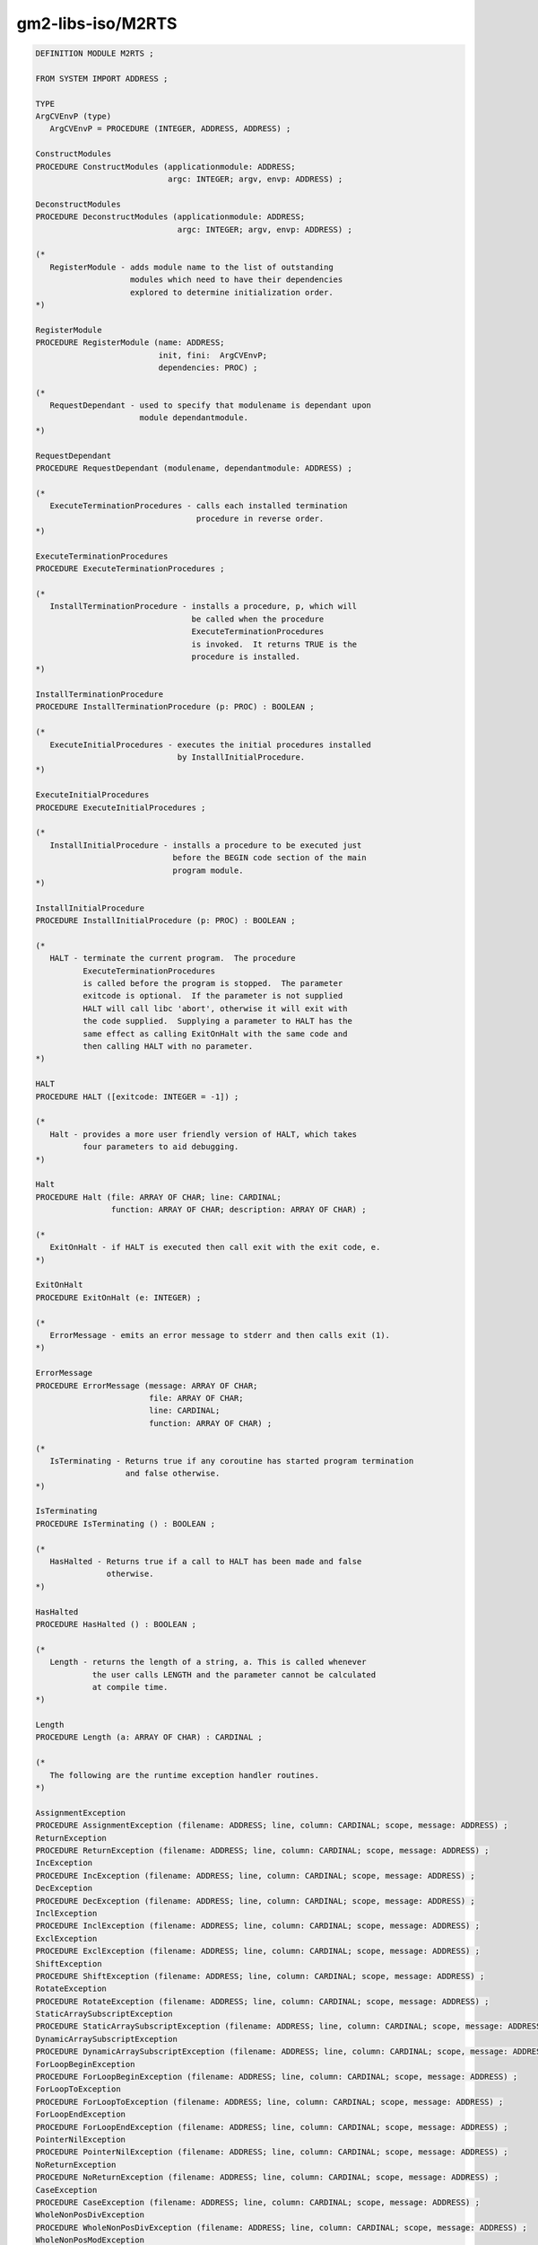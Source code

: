 .. _gm2-libs-iso-m2rts:

gm2-libs-iso/M2RTS
^^^^^^^^^^^^^^^^^^

.. code-block:: modula2

  DEFINITION MODULE M2RTS ;

  FROM SYSTEM IMPORT ADDRESS ;

  TYPE
  ArgCVEnvP (type)
     ArgCVEnvP = PROCEDURE (INTEGER, ADDRESS, ADDRESS) ;

  ConstructModules
  PROCEDURE ConstructModules (applicationmodule: ADDRESS;
                              argc: INTEGER; argv, envp: ADDRESS) ;

  DeconstructModules
  PROCEDURE DeconstructModules (applicationmodule: ADDRESS;
                                argc: INTEGER; argv, envp: ADDRESS) ;

  (*
     RegisterModule - adds module name to the list of outstanding
                      modules which need to have their dependencies
                      explored to determine initialization order.
  *)

  RegisterModule
  PROCEDURE RegisterModule (name: ADDRESS;
                            init, fini:  ArgCVEnvP;
                            dependencies: PROC) ;

  (*
     RequestDependant - used to specify that modulename is dependant upon
                        module dependantmodule.
  *)

  RequestDependant
  PROCEDURE RequestDependant (modulename, dependantmodule: ADDRESS) ;

  (*
     ExecuteTerminationProcedures - calls each installed termination
                                    procedure in reverse order.
  *)

  ExecuteTerminationProcedures
  PROCEDURE ExecuteTerminationProcedures ;

  (*
     InstallTerminationProcedure - installs a procedure, p, which will
                                   be called when the procedure
                                   ExecuteTerminationProcedures
                                   is invoked.  It returns TRUE is the
                                   procedure is installed.
  *)

  InstallTerminationProcedure
  PROCEDURE InstallTerminationProcedure (p: PROC) : BOOLEAN ;

  (*
     ExecuteInitialProcedures - executes the initial procedures installed
                                by InstallInitialProcedure.
  *)

  ExecuteInitialProcedures
  PROCEDURE ExecuteInitialProcedures ;

  (*
     InstallInitialProcedure - installs a procedure to be executed just
                               before the BEGIN code section of the main
                               program module.
  *)

  InstallInitialProcedure
  PROCEDURE InstallInitialProcedure (p: PROC) : BOOLEAN ;

  (*
     HALT - terminate the current program.  The procedure
            ExecuteTerminationProcedures
            is called before the program is stopped.  The parameter
            exitcode is optional.  If the parameter is not supplied
            HALT will call libc 'abort', otherwise it will exit with
            the code supplied.  Supplying a parameter to HALT has the
            same effect as calling ExitOnHalt with the same code and
            then calling HALT with no parameter.
  *)

  HALT
  PROCEDURE HALT ([exitcode: INTEGER = -1]) ;

  (*
     Halt - provides a more user friendly version of HALT, which takes
            four parameters to aid debugging.
  *)

  Halt
  PROCEDURE Halt (file: ARRAY OF CHAR; line: CARDINAL;
                  function: ARRAY OF CHAR; description: ARRAY OF CHAR) ;

  (*
     ExitOnHalt - if HALT is executed then call exit with the exit code, e.
  *)

  ExitOnHalt
  PROCEDURE ExitOnHalt (e: INTEGER) ;

  (*
     ErrorMessage - emits an error message to stderr and then calls exit (1).
  *)

  ErrorMessage
  PROCEDURE ErrorMessage (message: ARRAY OF CHAR;
                          file: ARRAY OF CHAR;
                          line: CARDINAL;
                          function: ARRAY OF CHAR) ;

  (*
     IsTerminating - Returns true if any coroutine has started program termination
                     and false otherwise.
  *)

  IsTerminating
  PROCEDURE IsTerminating () : BOOLEAN ;

  (*
     HasHalted - Returns true if a call to HALT has been made and false
                 otherwise.
  *)

  HasHalted
  PROCEDURE HasHalted () : BOOLEAN ;

  (*
     Length - returns the length of a string, a. This is called whenever
              the user calls LENGTH and the parameter cannot be calculated
              at compile time.
  *)

  Length
  PROCEDURE Length (a: ARRAY OF CHAR) : CARDINAL ;

  (*
     The following are the runtime exception handler routines.
  *)

  AssignmentException
  PROCEDURE AssignmentException (filename: ADDRESS; line, column: CARDINAL; scope, message: ADDRESS) ;
  ReturnException
  PROCEDURE ReturnException (filename: ADDRESS; line, column: CARDINAL; scope, message: ADDRESS) ;
  IncException
  PROCEDURE IncException (filename: ADDRESS; line, column: CARDINAL; scope, message: ADDRESS) ;
  DecException
  PROCEDURE DecException (filename: ADDRESS; line, column: CARDINAL; scope, message: ADDRESS) ;
  InclException
  PROCEDURE InclException (filename: ADDRESS; line, column: CARDINAL; scope, message: ADDRESS) ;
  ExclException
  PROCEDURE ExclException (filename: ADDRESS; line, column: CARDINAL; scope, message: ADDRESS) ;
  ShiftException
  PROCEDURE ShiftException (filename: ADDRESS; line, column: CARDINAL; scope, message: ADDRESS) ;
  RotateException
  PROCEDURE RotateException (filename: ADDRESS; line, column: CARDINAL; scope, message: ADDRESS) ;
  StaticArraySubscriptException
  PROCEDURE StaticArraySubscriptException (filename: ADDRESS; line, column: CARDINAL; scope, message: ADDRESS) ;
  DynamicArraySubscriptException
  PROCEDURE DynamicArraySubscriptException (filename: ADDRESS; line, column: CARDINAL; scope, message: ADDRESS) ;
  ForLoopBeginException
  PROCEDURE ForLoopBeginException (filename: ADDRESS; line, column: CARDINAL; scope, message: ADDRESS) ;
  ForLoopToException
  PROCEDURE ForLoopToException (filename: ADDRESS; line, column: CARDINAL; scope, message: ADDRESS) ;
  ForLoopEndException
  PROCEDURE ForLoopEndException (filename: ADDRESS; line, column: CARDINAL; scope, message: ADDRESS) ;
  PointerNilException
  PROCEDURE PointerNilException (filename: ADDRESS; line, column: CARDINAL; scope, message: ADDRESS) ;
  NoReturnException
  PROCEDURE NoReturnException (filename: ADDRESS; line, column: CARDINAL; scope, message: ADDRESS) ;
  CaseException
  PROCEDURE CaseException (filename: ADDRESS; line, column: CARDINAL; scope, message: ADDRESS) ;
  WholeNonPosDivException
  PROCEDURE WholeNonPosDivException (filename: ADDRESS; line, column: CARDINAL; scope, message: ADDRESS) ;
  WholeNonPosModException
  PROCEDURE WholeNonPosModException (filename: ADDRESS; line, column: CARDINAL; scope, message: ADDRESS) ;
  WholeZeroDivException
  PROCEDURE WholeZeroDivException (filename: ADDRESS; line, column: CARDINAL; scope, message: ADDRESS) ;
  WholeZeroRemException
  PROCEDURE WholeZeroRemException (filename: ADDRESS; line, column: CARDINAL; scope, message: ADDRESS) ;
  WholeValueException
  PROCEDURE WholeValueException (filename: ADDRESS; line, column: CARDINAL; scope, message: ADDRESS) ;
  RealValueException
  PROCEDURE RealValueException (filename: ADDRESS; line, column: CARDINAL; scope, message: ADDRESS) ;
  ParameterException
  PROCEDURE ParameterException (filename: ADDRESS; line, column: CARDINAL; scope, message: ADDRESS) ;
  NoException
  PROCEDURE NoException (filename: ADDRESS; line, column: CARDINAL; scope, message: ADDRESS) ;

  END M2RTS.

